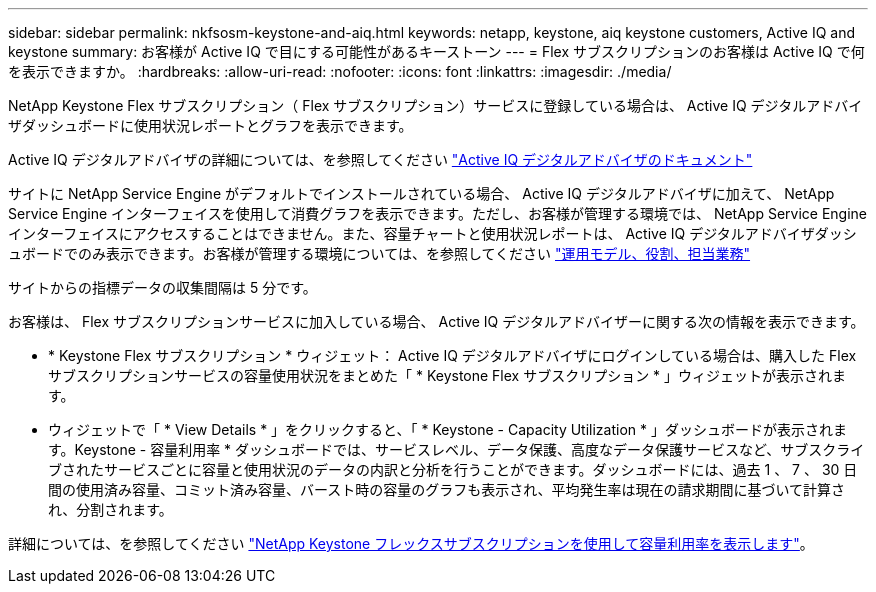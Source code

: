 ---
sidebar: sidebar 
permalink: nkfsosm-keystone-and-aiq.html 
keywords: netapp, keystone, aiq keystone customers, Active IQ and keystone 
summary: お客様が Active IQ で目にする可能性があるキーストーン 
---
= Flex サブスクリプションのお客様は Active IQ で何を表示できますか。
:hardbreaks:
:allow-uri-read: 
:nofooter: 
:icons: font
:linkattrs: 
:imagesdir: ./media/


[role="lead"]
NetApp Keystone Flex サブスクリプション（ Flex サブスクリプション）サービスに登録している場合は、 Active IQ デジタルアドバイザダッシュボードに使用状況レポートとグラフを表示できます。

Active IQ デジタルアドバイザの詳細については、を参照してください link:https://docs.netapp.com/us-en/active-iq/index.html["Active IQ デジタルアドバイザのドキュメント"]

サイトに NetApp Service Engine がデフォルトでインストールされている場合、 Active IQ デジタルアドバイザに加えて、 NetApp Service Engine インターフェイスを使用して消費グラフを表示できます。ただし、お客様が管理する環境では、 NetApp Service Engine インターフェイスにアクセスすることはできません。また、容量チャートと使用状況レポートは、 Active IQ デジタルアドバイザダッシュボードでのみ表示できます。お客様が管理する環境については、を参照してください link:nkfsosm_overview.html["運用モデル、役割、担当業務"]

サイトからの指標データの収集間隔は 5 分です。

お客様は、 Flex サブスクリプションサービスに加入している場合、 Active IQ デジタルアドバイザーに関する次の情報を表示できます。

* * Keystone Flex サブスクリプション * ウィジェット： Active IQ デジタルアドバイザにログインしている場合は、購入した Flex サブスクリプションサービスの容量使用状況をまとめた「 * Keystone Flex サブスクリプション * 」ウィジェットが表示されます。
* ウィジェットで「 * View Details * 」をクリックすると、「 * Keystone - Capacity Utilization * 」ダッシュボードが表示されます。Keystone - 容量利用率 * ダッシュボードでは、サービスレベル、データ保護、高度なデータ保護サービスなど、サブスクライブされたサービスごとに容量と使用状況のデータの内訳と分析を行うことができます。ダッシュボードには、過去 1 、 7 、 30 日間の使用済み容量、コミット済み容量、バースト時の容量のグラフも表示され、平均発生率は現在の請求期間に基づいて計算され、分割されます。


詳細については、を参照してください link:https://docs.netapp.com/us-en/active-iq/task_view_keystone_capacity_utilization.html["NetApp Keystone フレックスサブスクリプションを使用して容量利用率を表示します"]。
